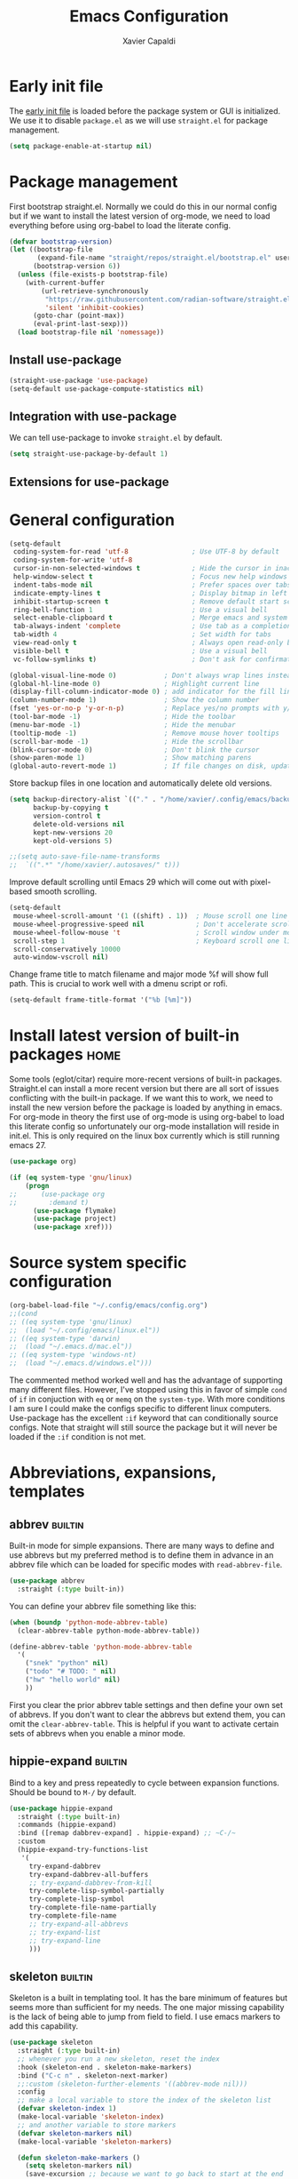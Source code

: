 #+TITLE: Emacs Configuration
#+AUTHOR: Xavier Capaldi
#+PROPERTY: header-args :results silent :exports code
#+TAGS: builtin(b)
#+TAGS: {machine : home work }

* Early init file
The [[https://www.gnu.org/software/emacs/manual/html_node/emacs/Early-Init-File.html][early init file]] is loaded before the package system or GUI is initialized.
We use it to disable ~package.el~ as we will use ~straight.el~ for package management.

#+BEGIN_SRC emacs-lisp :tangle early-init.el
(setq package-enable-at-startup nil)
#+END_SRC

* Package management
First bootstrap straight.el.
Normally we could do this in our normal config but if we want to install the latest version of org-mode, we need to load everything before using org-babel to load the literate config.

#+BEGIN_SRC emacs-lisp :tangle init.el
(defvar bootstrap-version)
(let ((bootstrap-file
       (expand-file-name "straight/repos/straight.el/bootstrap.el" user-emacs-directory))
      (bootstrap-version 6))
  (unless (file-exists-p bootstrap-file)
    (with-current-buffer
        (url-retrieve-synchronously
         "https://raw.githubusercontent.com/radian-software/straight.el/develop/install.el"
         'silent 'inhibit-cookies)
      (goto-char (point-max))
      (eval-print-last-sexp)))
  (load bootstrap-file nil 'nomessage))
#+END_SRC

** Install use-package

#+BEGIN_SRC emacs-lisp :tangle init.el
(straight-use-package 'use-package)
(setq-default use-package-compute-statistics nil)
#+END_SRC

** Integration with use-package
We can tell use-package to invoke ~straight.el~ by default.

#+BEGIN_SRC emacs-lisp :tangle init.el
(setq straight-use-package-by-default 1)
#+END_SRC

** Extensions for use-package
*** COMMENT Control system packages
It seems to not be actively maintained and has one major flaw for managing packages across the whole system.
That flaw is that you cannot specify different package names depended on the package manager begin used.
This means that if you use this to manage packages on MacOS and Linux and the package names don't match, it will not work.

#+BEGIN_SRC emacs-lisp
(use-package system-packages)
#+END_SRC

The use-package extension actually solves this issue quite nicely and extends it but only makes sense in the context of installing required applications for a package.

#+BEGIN_SRC emacs-lisp
(use-package use-package-ensure-system-package)
#+END_SRC

* General configuration

#+BEGIN_SRC emacs-lisp
(setq-default
 coding-system-for-read 'utf-8                ; Use UTF-8 by default
 coding-system-for-write 'utf-8
 cursor-in-non-selected-windows t             ; Hide the cursor in inactive windows
 help-window-select t                         ; Focus new help windows when opened
 indent-tabs-mode nil                         ; Prefer spaces over tabs
 indicate-empty-lines t                       ; Display bitmap in left fringe on empty lines
 inhibit-startup-screen t                     ; Remove default start screen
 ring-bell-function 1                         ; Use a visual bell
 select-enable-clipboard t                    ; Merge emacs and system clipboard
 tab-always-indent 'complete                  ; Use tab as a completion instead of C-M-i
 tab-width 4                                  ; Set width for tabs
 view-read-only t                             ; Always open read-only buffers in view-mode
 visible-bell t                               ; Use a visual bell
 vc-follow-symlinks t)                        ; Don't ask for confirmation following symlinked files

(global-visual-line-mode 0)            ; Don't always wrap lines instead of extending past view
(global-hl-line-mode 0)                ; Highlight current line
(display-fill-column-indicator-mode 0) ; add indicator for the fill line
(column-number-mode 1)                 ; Show the column number
(fset 'yes-or-no-p 'y-or-n-p)          ; Replace yes/no prompts with y/n
(tool-bar-mode -1)                     ; Hide the toolbar
(menu-bar-mode -1)                     ; Hide the menubar
(tooltip-mode -1)                      ; Remove mouse hover tooltips
(scroll-bar-mode -1)                   ; Hide the scrollbar
(blink-cursor-mode 0)                  ; Don't blink the cursor
(show-paren-mode 1)                    ; Show matching parens
(global-auto-revert-mode 1)            ; If file changes on disk, update the buffer automatically
#+END_SRC

Store backup files in one location and automatically delete old versions.

#+BEGIN_SRC emacs-lisp
(setq backup-directory-alist `(("." . "/home/xavier/.config/emacs/backups/"))
      backup-by-copying t
      version-control t
      delete-old-versions nil
      kept-new-versions 20
      kept-old-versions 5)

;;(setq auto-save-file-name-transforms
;;  `((".*" "/home/xavier/.autosaves/" t)))
#+END_SRC

Improve default scrolling until Emacs 29 which will come out with pixel-based smooth scrolling.

#+BEGIN_SRC emacs-lisp
(setq-default
 mouse-wheel-scroll-amount '(1 ((shift) . 1))  ; Mouse scroll one line at a time
 mouse-wheel-progressive-speed nil             ; Don't accelerate scrolling
 mouse-wheel-follow-mouse 't                   ; Scroll window under mouse
 scroll-step 1                                 ; Keyboard scroll one line at a time
 scroll-conservatively 10000
 auto-window-vscroll nil)
#+END_SRC

Change frame title to match filename and major mode
%f will show full path.
This is crucial to work well with a dmenu script or rofi.

#+BEGIN_SRC emacs-lisp
(setq-default frame-title-format '("%b [%m]"))
#+END_SRC

* Install latest version of built-in packages                          :home:
Some tools (eglot/citar) require more-recent versions of built-in packages.
Straight.el can install a more recent version but there are all sort of issues conflicting with the built-in package.
If we want this to work, we need to install the new version before the package is loaded by anything in emacs.
For org-mode in theory the first use of org-mode is using org-babel to load this literate config so unfortunately our org-mode installation will reside in init.el.
This is only required on the linux box currently which is still running emacs 27.

#+BEGIN_SRC emacs-lisp :tangle init.el
(use-package org)
#+END_SRC

#+BEGIN_SRC emacs-lisp :tangle no
(if (eq system-type 'gnu/linux)
    (progn
;;      (use-package org
;;        :demand t)
      (use-package flymake)
      (use-package project)
      (use-package xref)))
#+END_SRC

* Source system specific configuration

#+BEGIN_SRC emacs-lisp :tangle init.el
(org-babel-load-file "~/.config/emacs/config.org")
;;(cond
;; ((eq system-type 'gnu/linux)
;;  (load "~/.config/emacs/linux.el"))
;; ((eq system-type 'darwin)
;;  (load "~/.emacs.d/mac.el"))
;; ((eq system-type 'windows-nt)
;;  (load "~/.emacs.d/windows.el")))
#+END_SRC

The commented method worked well and has the advantage of supporting many different files.
However, I've stopped using this in favor of simple ~cond~ of ~if~ in conjuction with ~eq~ or ~memq~ on the ~system-type~.
With more conditions I am sure I could make the configs specific to different linux computers.
Use-package has the excellent ~:if~ keyword that can conditionally source configs.
Note that straight will still source the package but it will never be loaded if the ~:if~ condition is not met.

* Abbreviations, expansions, templates
** abbrev                                                           :builtin:
Built-in mode for simple expansions.
There are many ways to define and use abbrevs but my preferred method is to define them in advance in an abbrev file which can be loaded for specific modes with ~read-abbrev-file~.

#+BEGIN_SRC emacs-lisp
(use-package abbrev
  :straight (:type built-in))
#+END_SRC

You can define your abbrev file something like this:

#+BEGIN_SRC emacs-lisp :tangle no
(when (boundp 'python-mode-abbrev-table)
  (clear-abbrev-table python-mode-abbrev-table))

(define-abbrev-table 'python-mode-abbrev-table
  '(
    ("snek" "python" nil)
    ("todo" "# TODO: " nil)
    ("hw" "hello world" nil)
    ))
#+END_SRC

First you clear the prior abbrev table settings and then define your own set of abbrevs.
If you don't want to clear the abbrevs but extend them, you can omit the ~clear-abbrev-table~.
This is helpful if you want to activate certain sets of abbrevs when you enable a minor mode.

*** COMMENT expand                                                  :builtin:
Expand is a built-in funcionality that allows abbrevs to be used as simple expansion templates.
They are significantly simpler and less powerful than skeletons but their definition is also much simpler.
For my own uses, they are largely sufficient.
They allow jumping between entry points with ~C-x a n~ and ~C-x a p~.

#+BEGIN_SRC emacs-lisp
(use-package expand
  :straight (:type built-in)
  :after abbrev
  :hook ((expand-expand expand-jump) . indent-according-to-mode))
#+END_SRC

The simplest way to use them is to define them in the same file as the abbrevs and then load them into the abbrev table:

#+BEGIN_SRC emacs-lisp :tangle no
(defconst python-expand-list
  '(("match" "match :\ncase :\n" (7 14 16))
    )
  "Expansions for python mode")

(expand-add-abbrevs python-mode-abbrev-table python-expand-list)
#+END_SRC

Note that the numbers represent the entry points.
In an ideal world, I would define a helper function that would support converting a simpler expand definition to an abbrev.
Maybe something like ~("match" "match @:\ncase @:\n@")~.

** hippie-expand                                                    :builtin:
Bind to a key and press repeatedly to cycle between expansion functions.
Should be bound to ~M-/~ by default.

#+BEGIN_SRC emacs-lisp
(use-package hippie-expand
  :straight (:type built-in)
  :commands (hippie-expand)
  :bind ([remap dabbrev-expand] . hippie-expand) ;; ~C-/~
  :custom
  (hippie-expand-try-functions-list
   '(
     try-expand-dabbrev
     try-expand-dabbrev-all-buffers
     ;; try-expand-dabbrev-from-kill
     try-complete-lisp-symbol-partially
     try-complete-lisp-symbol
     try-complete-file-name-partially
     try-complete-file-name
     ;; try-expand-all-abbrevs
     ;; try-expand-list
     ;; try-expand-line
     )))
#+END_SRC

** skeleton                                                         :builtin:
Skeleton is a built in templating tool.
It has the bare minimum of features but seems more than sufficient for my needs.
The one major missing capability is the lack of being able to jump from field to field.
I use emacs markers to add this capability.

#+BEGIN_SRC emacs-lisp
(use-package skeleton
  :straight (:type built-in)
  ;; whenever you run a new skeleton, reset the index
  :hook (skeleton-end . skeleton-make-markers)
  :bind ("C-c n" . skeleton-next-marker)
  ;;:custom (skeleton-further-elements '((abbrev-mode nil)))
  :config
  ;; make a local variable to store the index of the skeleton list
  (defvar skeleton-index 1)
  (make-local-variable 'skeleton-index)
  ;; and another variable to store markers
  (defvar skeleton-markers nil)
  (make-local-variable 'skeleton-markers)

  (defun skeleton-make-markers ()
    (setq skeleton-markers nil)
    (save-excursion ;; because we want to go back to start at the end
      (dolist
          (pos skeleton-positions)
        (goto-char pos) ;; go to first position
        (setq skeleton-markers
              (push
               (point-marker)
               skeleton-markers))));; save position as a mark
    (setq skeleton-index 1)) ;; save our starting index
  ;; this assumes the first point is also where you have the cursor begin at the end of skeleton entry

  (defun skeleton-next-marker ()
    (interactive)
    (goto-char
     (marker-position
      (nth
       (% skeleton-index
          (length skeleton-positions))
       skeleton-markers)))
    ;; update index
    (setq skeleton-index (+ skeleton-index 1)))

  ;; sample skeleton with two set positions (@)
  (define-skeleton skel-defun
    "Insert a defun template."
    "Name: "
    "(defun " str " (" @ - ")" \n
    "  (" @ _ ")" \n))
#+END_SRC

* Bookmarks                                                         :builtin:

#+BEGIN_SRC emacs-lisp
(use-package bookmark
  :straight (:type built-in))
#+END_SRC

* Browser
** COMMENT External browser                                                 :builtin:
~browse-url~ uses your default browser; firefox in my case.

#+BEGIN_SRC emacs-lisp
(use-package browse-url
  :straight (:type built-in)
  :custom
  (browse-url-handlers 'browse-url-generic))
#+END_SRC

#+BEGIN_SRC emacs-lisp
(if (eq system-type 'gnu/linux)
    (setq browse-url-generic-program "firefox")
  (setq browse-url-generic-program "open"))
#+END_SRC

** TODO eww                                                         :builtin:
* Buffers
** ibuffer                                                          :builtin:
~ibuffer~ is nicer than the ~buffer-menu~.

#+BEGIN_SRC emacs-lisp
(use-package ibuffer
  :straight (:type built-in)
  :bind ("C-x C-b" . ibuffer))
#+END_SRC

* Comint
Mac uses zsh which echoes back every input command creating a lot of blank space in shell mode.
None of the following worked to remove them.

#+BEGIN_SRC emacs-lisp
(setq explicit-shell-file-name "/bin/zsh")
(setq explicit-zsh-args '("--interactive" "--login"))

(setq comint-process-echoes t)
;;(setq explicit-shell-file-name "/bin/zsh")
;;(setq shell-file-name "zsh")
;;(setq explicit-zsh-args '("--login" "--interactive"))
;;(defun zsh-shell-mode-setup ()
;;  (setq-local comint-process-echoes t))
;;(add-hook 'shell-mode-hook #'zsh-shell-mode-setup)


;;(use-package comint
;;  :straight (:type built-in)
;;  :hook (comint-mode . (setq comint-process-echoes t)))
;;  :config
;;  (setq comint-process-echoes t)
;;  (setq explicit-zsh-args '("--interactive" "--login")))
#+END_SRC

* Completion framework
** consult
Similar to Ivy's Counsel, Consult improves many basic emacs commands.
Really should check documentation to figure out the configuration.

We can use consult as our ~completion-in-region~ function so that completions appear using our current completion system (Vertico).
This works well except for eglot (or lsp-mode).
LSP provides completions based on the input at point in the buffer.
As soon as you invoke ~completion-in-region~, you are no longer inserting into the buffer so you don't get updated completions from LSP.
One obvious example is if you are in a Go file with eglot enabled.
Typing ~fmt~ and then calling ~completion-at-point~ will only bring up a few completions but you will not (for example) see ~fmt.Printf~ as an option.
Typing ~fmt.~ and then calling ~completion-at-point~ will bring up all the possible completions.
With an in-buffer completion system like [[https://github.com/minad/corfu][corfu]] you could simply add the period and the completions would update but with consult in the minibuffer, that is not possible.

#+BEGIN_SRC emacs-lisp :tangle no
(use-package consult
  ;; Enable automatic preview at point in the *Completions* buffer.
  ;; This is relevant when you use the default completion UI,
  ;; and not necessary for Vertico, Selectrum, etc.
  :hook (completion-list-mode . consult-preview-at-point-mode)
  :bind (:map isearch-mode-map
              ("C-c l" . consult-line))
  :config
  (setq completion-in-region-function
      (lambda (&rest args)
        (apply (if vertico-mode
                   #'consult-completion-in-region
                 #'completion--in-region)
               args)))
  )
#+END_SRC

#+BEGIN_SRC emacs-lisp
(use-package consult
  ;; Enable automatic preview at point in the *Completions* buffer.
  ;; This is relevant when you use the default completion UI,
  ;; and not necessary for Vertico, Selectrum, etc.
  :hook (completion-list-mode . consult-preview-at-point-mode)
  :bind (:map isearch-mode-map
              ("C-c l" . consult-line)))
#+END_SRC

*** TODO [[https://github.com/minad/affe][affe]]
** corfu

#+BEGIN_SRC emacs-lisp
(use-package corfu
  ;;:straight (:includes corfu-echo)
  ;;:load-path "straight/repos/corfu/extensions"
  ;; Optional customizations
  ;; :custom
  ;; (corfu-cycle t)                ;; Enable cycling for `corfu-next/previous'
  ;; (corfu-auto t)                 ;; Enable auto completion
  ;; (corfu-separator ?\s)          ;; Orderless field separator
  ;; (corfu-quit-at-boundary nil)   ;; Never quit at completion boundary
  ;; (corfu-quit-no-match nil)      ;; Never quit, even if there is no match
  ;; (corfu-preview-current nil)    ;; Disable current candidate preview
  ;; (corfu-preselect 'prompt)      ;; Preselect the prompt
  ;; (corfu-on-exact-match nil)     ;; Configure handling of exact matches
  ;; (corfu-scroll-margin 5)        ;; Use scroll margin

  ;; Enable Corfu only for certain modes.
  ;; :hook ((prog-mode . corfu-mode)
  ;;        (shell-mode . corfu-mode)
  ;;        (eshell-mode . corfu-mode))

  ;; Recommended: Enable Corfu globally.
  ;; This is recommended since Dabbrev can be used globally (M-/).
  ;; See also `corfu-excluded-modes'.
  :init
  (global-corfu-mode))
#+END_SRC

*** COMMENT corfu-info
#+BEGIN_SRC emacs-lisp
(use-package corfu-info
  :load-path "straight/repos/corfu/extensions/")
#+END_SRC

*** COMMENT corfu-echo
#+BEGIN_SRC emacs-lisp
(use-package corfu-echo
  :load-path "straight/repos/corfu/extensions/")
#+END_SRC

** embark
Contextual actions?
There is a lot to unpack here
[[https://karthinks.com/software/fifteen-ways-to-use-embark/][15 ways to use Embark by Karthinks]]

#+BEGIN_SRC emacs-lisp
(use-package embark
  :bind
  (("C-." . embark-act)
   ("M-." . embark-dwim))
  :custom
  (embark-prompter 'embark-keymap-prompter))
  ;;(embark-prompter 'embark-completing-read-prompter))
#+END_SRC

*** Embark-Consult

#+BEGIN_SRC emacs-lisp
  (use-package embark-consult
    :after (embark consult))
#+END_SRC

** COMMENT hotfuzz
#+BEGIN_SRC emacs-lisp
(use-package hotfuzz
  :init
  (setq completion-styles '(hotfuzz)))
#+END_SRC

** kind-icon
#+BEGIN_SRC emacs-lisp
(use-package kind-icon
  :if (eq system-type 'gnu/linux)
  :after corfu
  :custom
  (kind-icon-default-face 'corfu-default) ; to compute blended backgrounds correctly
  :config
  (add-to-list 'corfu-margin-formatters #'kind-icon-margin-formatter))
#+END_SRC

** marginalia
This adds marginalia to minibuffer or completions buffer results.

#+BEGIN_SRC emacs-lisp
(use-package marginalia
  :bind (:map minibuffer-local-map
              ("M-A" . marginalia-cycle))

  :init (marginalia-mode 1))
#+END_SRC

** orderless
This is an optional completion style which allows out of order completions.
For example: "emacs-lisp" could be matched with "lisp mac".

#+BEGIN_SRC emacs-lisp
(use-package orderless
  :init
  (setq completion-styles '(orderless basic)
        completion-category-defaults nil
        completion-category-overrides '((file (styles partial-completion)))))
#+END_SRC

** vertico
This puts completions directly into the minibuffer instead of a completions buffer.
An alternative built into emacs 28 is ~fido-vertical-mode~ but generally I prefer vertico.

#+BEGIN_SRC emacs-lisp
(use-package vertico
  :init (vertico-mode 1))
#+END_SRC

* Dired                                                             :builtin:
#+BEGIN_SRC emacs-lisp
(use-package dired
  :straight (:type built-in)
;;  :init
;;  (defun xcc/dired-do-dragon (&optional arg file-list)
;;    "Open all marked files in dragon"
;;    (interactive
;;     (dired-do-async-shell-command "* dragon --and-exit --all" arg (dired-get-marked-files t current-prefix-arg nil nil t))))
  :custom
  ;; --list-directories-first
  ((dired-listing-switches "-alh"))
  :config
  (put 'dired-find-alternate-file 'disabled nil))
#+END_SRC

** TODO dired-filter
** TODO dired-open
** TODO dired-rainbow
** TODO dired-subtree
** TODO dired-ranger
** TODO dired-narrow
** TODO dired-collapse

** TODO image-dired                                                 :builtin:
* Email                                                                :home:
See [[file:~/Syncthing/org/email.org][system configuration for email]].
Email is synced using ~mbsync~ and ~msmtp~ is used to send messages.
Notmuch is my preferred email manager and client.

#+BEGIN_SRC emacs-lisp
(if (eq system-type 'gnu/linux)
    (org-babel-load-file "~/Syncthing/org/email.org"))
#+END_SRC

* Enhanced editing
** puni
Similar to lispy but generic.

#+BEGIN_SRC emacs-lisp
(use-package puni
  :defer t)
  ;;:init
  ;; autoloads setup to defer
  ;;(puni-global-mode))
#+END_SRC

** COMMENT aggressive-indent

#+BEGIN_SRC emacs-lisp
(use-package aggressive-indent)
#+END_SRC

** hungry-delete
Deleting a whitespace character will instead delete up to the next non-whitespace character.
I enable for particular modes only since if conflicts with the paging functionality in eshell.

#+BEGIN_SRC emacs-lisp
(use-package hungry-delete
  :hook (go-mode)
  ;;:init (global-hungry-delete-mode)
  :custom
  (hungry-delete-join-reluctantly t))
#+END_SRC

** dumb-jump
#+BEGIN_SRC emacs-lisp
(use-package dumb-jump
  :config
  (add-hook 'xref-backend-functions #'dumb-jump-xref-activate))
#+END_SRC

* Helpful
#+BEGIN_SRC emacs-lisp
(use-package helpful
  :bind (([remap describe-function] . helpful-callable) ;; C-h f
         ([remap describe-variable] . helpful-variable) ;; C-h v
         ([remap describe-key] . helpful-key))) ;; C-h k
#+END_SRC

* Language server protocol
** eglot
Rather than installing a million packages for each programming language, the principle of the Language Server Protocol or LSP is that a centralized server can take care of a lot of the nice features with minimal effort.
I think simplicity is a nice advantage here although of course, without internet you are basically coding on your own again.
That could be seen as a perk if you like working minimally sometimes or for some projects.
There are two methods of using LSP in emacs: ~lsp-mode~ or ~eglot~.
~lsp-mode~ is often portrayed as a batteries-included tool while ~eglot~ is minimal and only relies on built-in emacs functionality.
In reality, modern ~lsp-mode~ is becoming more modular and can be quite minimal if so desired.
One downside of ~eglot~ is that the maintainer is not an adopter of ~use-package~ or a modern emacs package manager like ~straight.el~.
There also appears to be an issue with ~flymake~ and ~eglot~.
To get ~flymake~ working properly, you need to find the occurance of ~string-replace~ and exchange it for ~replace-regexp-in-string~.
Perhaps this will be fixed in the future.
Another strength of ~lsp-mode~ is that it can integrate with ~dap-mode~.
The main strength of ~eglot~ is that it is aiming to become the integrated version of lsp in emacs.
Luckily, minimal ~lsp-mode~ and ~eglot~ are used very similarly, so probably just use whichever performs best for your system.

You will also need to install the appropriate language server for the languages you will be working with.
For Golang on Fedora I can install via dnf: ~sudo dnf install golang-x-tools-gopls~.

#+BEGIN_SRC emacs-lisp
(use-package eglot
  :after (project flymake xref)
  :commands eglot)
#+END_SRC

** consult-eglot

#+BEGIN_SRC emacs-lisp
(use-package consult-eglot
  :after (eglot consult)
  :commands consult-eglot-symbols)
#+END_SRC

* Line numbers
#+BEGIN_SRC emacs-lisp
(use-package linum
  :straight (:type built-in)
  :hook (prog-mode . linum-mode))
#+END_SRC
* Markdown

#+BEGIN_SRC emacs-lisp
(use-package markdown-mode
  :after hydra
  :mode "\\.md\\'"
  :bind (:map markdown-mode-map
	      ("C-c h" . markdown-hydra/body))
  :config
  (defhydra markdown-hydra (:color pink :hint none)
    "
         shift up
            _k_
promote _h_   +   _l_ demote     _RET_ do
            _j_
        shift down
"
    ("q" nil)
    ("RET" markdown-do)
;;    ("o" markdown-open)
    ("L" markdown-demote)
;;    ("ce" markdown-export)
    ("K" markdown-move-up)
    ("H" markdown-promote)
;;    ("" markdown-up-list)
;;    ("]" markdown-complete)
    ("-" markdown-insert-hr)
    ("J" markdown-move-down)
;;    ("n" markdown-next-link)
;;    ("cp" markdown-preview)
;;    ("cc" markdown-check-refs)
    ("h" backward-char)
    ("l" forward-char)
    ("j" next-line)
    ("k" previous-line)
    ))
#+END_SRC

* COMMENT Meow

#+BEGIN_SRC emacs-lisp
(use-package meow
  :init
  (defun meow-setup ()
  (setq meow-cheatsheet-layout meow-cheatsheet-layout-qwerty)
  (meow-motion-overwrite-define-key
   '("j" . meow-next)
   '("k" . meow-prev)
   '("<escape>" . ignore))
  (meow-leader-define-key
   ;; SPC j/k will run the original command in MOTION state.
   '("j" . "H-j")
   '("k" . "H-k")
   ;; Use SPC (0-9) for digit arguments.
   '("1" . meow-digit-argument)
   '("2" . meow-digit-argument)
   '("3" . meow-digit-argument)
   '("4" . meow-digit-argument)
   '("5" . meow-digit-argument)
   '("6" . meow-digit-argument)
   '("7" . meow-digit-argument)
   '("8" . meow-digit-argument)
   '("9" . meow-digit-argument)
   '("0" . meow-digit-argument)
   '("/" . meow-keypad-describe-key)
   '("?" . meow-cheatsheet))
  (meow-normal-define-key
   '("0" . meow-expand-0)
   '("9" . meow-expand-9)
   '("8" . meow-expand-8)
   '("7" . meow-expand-7)
   '("6" . meow-expand-6)
   '("5" . meow-expand-5)
   '("4" . meow-expand-4)
   '("3" . meow-expand-3)
   '("2" . meow-expand-2)
   '("1" . meow-expand-1)
   '("-" . negative-argument)
   '(";" . meow-reverse)
   '("," . meow-inner-of-thing)
   '("." . meow-bounds-of-thing)
   '("[" . meow-beginning-of-thing)
   '("]" . meow-end-of-thing)
   '("a" . meow-append)
   '("A" . meow-open-below)
   '("b" . meow-back-word)
   '("B" . meow-back-symbol)
   '("c" . meow-change)
   '("d" . meow-delete)
   '("D" . meow-backward-delete)
   '("e" . meow-next-word)
   '("E" . meow-next-symbol)
   '("f" . meow-find)
   '("g" . meow-cancel-selection)
   '("G" . meow-grab)
   '("h" . meow-left)
   '("H" . meow-left-expand)
   '("i" . meow-insert)
   '("I" . meow-open-above)
   '("j" . meow-next)
   '("J" . meow-next-expand)
   '("k" . meow-prev)
   '("K" . meow-prev-expand)
   '("l" . meow-right)
   '("L" . meow-right-expand)
   '("m" . meow-join)
   '("n" . meow-search)
   '("o" . meow-block)
   '("O" . meow-to-block)
   '("p" . meow-yank)
   '("q" . meow-quit)
   '("Q" . meow-goto-line)
   '("r" . meow-replace)
   '("R" . meow-swap-grab)
   '("s" . meow-kill)
   '("t" . meow-till)
   '("u" . meow-undo)
   '("U" . meow-undo-in-selection)
   '("v" . meow-visit)
   '("w" . meow-mark-word)
   '("W" . meow-mark-symbol)
   '("x" . meow-line)
   '("X" . meow-goto-line)
   '("y" . meow-save)
   '("Y" . meow-sync-grab)
   '("z" . meow-pop-selection)
   '("'" . repeat)
   '("<escape>" . ignore)))
  :config
  (meow-setup)
  (meow-global-mode 1)
  ;; for notmuch as discussed here: https://github.com/meow-edit/meow/discussions/286
  (dolist (state '((notmuch-hello-mode . motion)
                   (notmuch-search-mode . motion)
                   (notmuch-tree-mode . motion)
                   (notmuch-show-mode . motion)))
    (add-to-list 'meow-mode-state-list state))
  :custom
  (meow-use-clipboard t))
#+END_SRC

* Notetaking and reference management                                  :home:
Previously I used a combination of ivy-bibtex, pdf-tools, org-ref, org-roam and org-roam-bibtex to handle my notes (literature-based and otherwise).
Citar, in combination with modern vertical completing-read packages, allows me simplify the whole setup.
Citar replaces the functionality of ivy-bibtex and even goes further beyond by allowing the inclusion of an org-id to each note.
This is required for org-roam to work properly and previously I needed org-roam-bibtex just to handle this functionality.
Now with citar I can remove ivy-bibtex and org-roam bibtex.
I'll still keep org-ref for now purely because it can generate nice bibtex entries from a variety of sources.
Luckily org-ref removed dependencies on helm.

** bibtex-completion
Required by org-ref.

#+BEGIN_SRC emacs-lisp
(use-package bibtex-completion
  :if (eq system-type 'gnu/linux))
#+END_SRC

** citar
This is an alternative to ivy-bibtex.

#+BEGIN_SRC emacs-lisp
(use-package citar
  :if (eq system-type 'gnu/linux)
  :after vertico ;; or some other vertical completion
  :custom
  (citar-bibliography '("/home/xavier/OneDrive/library/references.bib"))
  (citar-library-paths '("/home/xavier/OneDrive/library/"))
  (citar-notes-paths '("/home/xavier/OneDrive/notes/"))
  ;;(citar-file-note-org-include '(org-id)) ;; required for org-roam
  (citar-file-find-additional-files t)
  (citar-file-additional-files-separator "_"))
#+END_SRC

** denote
#+BEGIN_SRC emacs-lisp
(use-package denote
  :if (eq system-type 'gnu/linux)
  :hook (find-file . denote-link-buttonize-buffer)
  :custom
  (denote-file-type 'org)
  (denote-infer-keywords t)
  (denote-known-keywords '("emacs"))
  (denote-directory "/home/xavier/Syncthing/notes"))
#+END_SRC

I have two use cases or types of notes that I want to store in the same database:

*** Bibliographic notes
I want to store a single note file for each paper in my literature library.
This will allow me to read and share notes on a particular paper since they are all gathered in one spot.
However I still want to be able to link particular notes on a paper with other notes so I will make extensive use of the node linking.

*** Other topic notes
Other topics may not be split by reference.
For example a topic on object oriented programming in python might just be an aggregate of my own experience and notes and thus it isn't important to maintain the same cohesion.
That could be one large note, several smaller notes or several smaller notes that I later summarize in a large note.
Since everything is plain text, refactoring later should not be terrible.
*** evergreen notes
** org-ref
Org-ref purely for generating bibtex entries nicely.
Check out `org-ref-bibtex-hydra` as well to nicely navigate and edit a bibtex file.
Good ideas from that ...

#+BEGIN_SRC emacs-lisp
(use-package org-ref
  :if (eq system-type 'gnu/linux)
  :custom
  ;; don't create notes by default when adding files to library
  (doi-utils-make-notes t)
  ;; since we use ivy-bibtex
  (bibtex-completion-bibliography "/home/xavier/OneDrive/library/references.bib")
  (bibtex-completion-library-path "/home/xavier/OneDrive/library")
  (bibtex-completion-notes-path "/home/xavier/OneDrive/notes")
  ;; format how we generate keys
  (bibtex-autokey-year-length 4)
  (bibtex-autokey-name-year-separator "-")
  (bibtex-autokey-year-title-separator "-")
  (bibtex-autokey-titleword-separator "-")
  (bibtex-autokey-titlewords 2)
  (bibtex-autokey-titlewords-stretch 1)
  (bibtex-autokey-titleword-length 5))
#+END_SRC

** pdf-tools

#+BEGIN_SRC emacs-lisp
(use-package pdf-tools
  :if (eq system-type 'gnu/linux)
  :config
  (pdf-tools-install)
  (setq-default pdf-view-display-size 'fit-width))
#+END_SRC

* Org                                                               :builtin:
** Simple setup                                                        :work:

#+BEGIN_SRC emacs-lisp
(use-package org
  :if (eq system-type 'darwin)
  :straight (:type built-in)
  :config
  ;; Org-babel supported languages
  (org-babel-do-load-languages
   'org-babel-load-languages
   '((shell . t)
     (python . t)))
  :custom
  (org-adapt-indentation nil)
  (org-edit-src-content-indentation 0))
#+END_SRC

** Complex setup with planning methodology                             :home:
#+BEGIN_SRC emacs-lisp
(use-package org
  :if (eq system-type 'gnu/linux)
  :after ob-d2
  :bind (:map org-mode-map
              ;; These commands would normally add current org file to agenda.
              ;; Better to assign them manually with org-agenda-files
              ("C-c [" . nil)
              ("C-c ]" . nil))
  :config
  ;; Habits
  (add-to-list 'org-modules 'org-habit)

  ;; Org-babel supported languages
  (org-babel-do-load-languages
   'org-babel-load-languages
   '((shell . t)
     (python . t)
     (d2 . t)))

  :custom
  ;; Don't indent text by default
  (org-adapt-indentation nil)
  (org-edit-src-content-indentation 0)

  ;; Define all project files or files that contain dates
  (org-agenda-files
   '("/home/xavier/Syncthing/org/todo.org"))

  (org-agenda-start-with-log-mode t)
  (org-deadline-warning-days 14)
  (org-log-done 'time)
  (org-log-into-drawer t)

  (org-todo-keywords
   '((sequence "TODO(t)" "|" "DONE(d!)")
     (sequence "WAIT(w@/!)" "HOLD(h@/!)" "|" "CANCELLED(c@/!)")))
  ;; select a todo from any in the above list quickly
  (org-use-fast-todo-selection t)

  ;; Enforce todo dependencies
  ;; Parent nodes can only be finished if all children are finished
  (org-enforce-todo-dependencies t)
  (org-enforce-todo-checkbox-dependencies t)
  ;; Tasks which have unfulfilled dependencies (children or those linked by org-edna) will remain invisible on the agenda
  (org-agenda-dim-blocked-tasks 'invisible)

  ; Targets include this file and any file contributing to the agenda - up to 9 levels deep
  (setq org-refile-targets (quote ((nil :maxlevel . 9)
                                   (org-agenda-files :maxlevel . 9))))

  ; Use full outline paths for refile targets
  (setq org-refile-use-outline-path t)

  ; Targets complete directly
  (setq org-outline-path-complete-in-steps nil)

  ; Allow refile to create parent tasks with confirmation
  (setq org-refile-allow-creating-parent-nodes (quote confirm))

  (org-file-apps '((auto-mode . emacs)
                   (directory . emacs)
                   ("\\.mm\\'" . default)
                   ("\\.x?html?\\'" . default)
                   ("\\.pdf\\'" . default))))
#+END_SRC

** COMMENT org-edna
This package is only used for phd.org and project_A.org.
It allows defining dependencies and triggers.
Normal org mode can only specify hierarchical dependencies while org edna will allow non-linear dependencies.

#+BEGIN_SRC emacs-lisp
  (use-package org-edna
    :hook (org-mode))
#+END_SRC

* Printing                                                          :builtin:
Printing from emacs requires some configuration.
The built-in printing interface is the closest to a modern printing interface but still requires some effort to configure which I haven't done yet.
Instead a cross-platform alternative is to use the browser as a printing tool.
For files like PDF or image files we can open directly in the browser and print from there.
For text buffers we can ~htmlfontify-buffer~ and browse that buffer in the browser.
We could probably infer the printing method using [[https://emacsredux.com/blog/2020/06/14/checking-the-major-mode-in-emacs-lisp/][derived-mode-p]].

#+BEGIN_SRC emacs-lisp :noweb yes
(use-package printing
  :straight (:type built-in)
  :after hydra
  :bind ("C-c p" . printing-hydra/body)
  :config
  <<HYDRA_PRINT>>)
#+END_SRC

#+BEGIN_SRC emacs-lisp :tangle no :noweb-ref HYDRA_PRINT
(defhydra printing-hydra (:color blue)
    "PRINTING HYDRA"
    ("q" nil "quit hydra" :color blue :column nil)
    ("r" browse-url-of-buffer "raw")
    ("t" (progn (htmlfontify-buffer) (browse-url-of-buffer))
     "text buffer")
    ("o" (progn (org-html-export-as-html) (browse-url-of-buffer))
     "org buffer")
    ("f" browse-url-of-file "file")
    ("p" pr-interface "printing interface"))
#+END_SRC

** TODO consider adding support to citar for pdf and embark
* Programming helpers
** asdf                                                                :work:

#+BEGIN_SRC emacs-lisp
(use-package asdf
  :if (eq system-type 'darwin)
  :straight (:host github :repo "tabfugnic/asdf.el"
                   :branch "main")
  :config
  (asdf-enable))
#+END_SRC

** COMMENT apheleia
The autoload is configured such that this isn't loading until you save a file.

#+BEGIN_SRC emacs-lisp
(use-package apheleia)
  ;;:init (apheleia-global-mode 1))
#+END_SRC

** editorconfig

#+BEGIN_SRC emacs-lisp
(use-package editorconfig
  :config
  (editorconfig-mode 1))
#+END_SRC

** TODO [[https://github.com/purcell/emacs-reformatter][emacs-reformatter]]
Alternative to apheleia?
** exec-path-from-shell

#+BEGIN_SRC emacs-lisp
(use-package exec-path-from-shell
  :if (memq system-type '(darwin windows-nt))
  :init
  (setenv "SHELL" "/bin/sh")
  (exec-path-from-shell-initialize)
  (exec-path-from-shell-copy-envs
   '("PATH")))
#+END_SRC

** kubel                                                               :work:

#+BEGIN_SRC emacs-lisp
(use-package kubel
  :if (eq system-type 'darwin))
#+END_SRC

* Programming languages
** CSV/TSV

#+BEGIN_SRC emacs-lisp
(use-package csv-mode
  :after hydra
  :mode "\\.csv\\'"
  :bind (:map csv-mode-map
	     ("C-c h" . csv-hydra/body))

  :config
 (defhydra csv-hydra (:color pink)
   "CSV HYDRA"
   ("q" nil "quit hydra" :color blue :column nil)
   ("t" csv-transpose "Transpose" :column "Test")
   ("k" csv-kill-fields "Kill fields")
   ("s" csv-sort-fields "sort by ARGth field")
   ("TAB" csv-tab-command "Next field")
   ("y" csv-yank-fields "Yank ARGth field")
   ("a" csv-align-field "Align all fields in region")
   ("A" csv-align-mode
    (concat
     (if (bound-and-true-p csv-align-mode)
	"[x]" "[ ]")
     " Toggle automatic alignment") :column "Toggles")
   ("n" next-line "Next line" :column "Test")))
#+END_SRC

To handle functions with arguments, the easiest is probably to created nested transients.
For example, calling ~k~ in the below transient results in calling a new csv-kill-fields transient which will take care of offering potential arguments?
Probably the much easier solution is to make such commands not transient which means you will exit the transient when invoking those commands.

#+BEGIN_SRC emacs-lisp
(use-package csv-mode
  :after transient
  :mode "\\.csv\\'"
  :bind (:map csv-mode-map
	     ("C-c h" . csv-transient))

  :config
  (transient-define-prefix csv-transient ()
    "CSV Transient Title"
    :transient-non-suffix 'transient--do-stay
    ["All"
    ["Toggles"
     ("A" csv-align-mode
      :transient t
      :description (lambda ()
		     (format "%s Align mode" (if (bound-and-true-p csv-align-mode)
						 "[x]" "[ ]"))))]
    ["Actions"
     ("t" "Transpose" csv-transpose)
     ("k" "Kill fields" csv-kill-fields :transient t)
     ("s" "Sort fields" csv-sort-fields)
     ("TAB" "Tab" csv-tab-command :transient t)
     ("y" "Yank field" csv-yank-fields :transient t)
     ("a" "Align field" csv-align-fields :transient t)
     ("n" "Next line..." next-line :transient t)]])
  (transient-define-suffix csv-test-suffix ()
      "This is a test suffix"
      :description "line stuff"
      (interactive)
      (message "heyo"))
  (transient-append-suffix 'csv-transient '(0 -1) ;; after the first group
    ["My group"
     ("x" csv-test-suffix)
     ]))
#+END_SRC

** D2
#+BEGIN_SRC emacs-lisp
(use-package ob-d2
  :straight (ob-d2 :type git :host github :repo "xcapaldi/ob-d2"))
#+END_SRC

** Docker                                                              :work:

#+BEGIN_SRC emacs-lisp
(use-package dockerfile-mode
  :if (eq system-type 'darwin)
  :mode ("Dockerfile" . dockerfile-mode))
#+END_SRC

** Golang
Because typically I launch emacs via my window manager, it doesn't properly source my ~.bash_profile~.
This means I need to set the paths for Go in my config here.

#+BEGIN_SRC emacs-lisp
(use-package go-mode
  :after hydra
  :mode (("\\.go\\'" . go-mode)
	 ("\\.mod\\'" . go-dot-mod-mode))
;;  :bind (:map go-mode-map
;;	     ("C-c h" . go-hydra/body))
  :custom
  (go-play-browse-function 'browse-url-generic))
;;   :config
;;  (defhydra csv-hydra (:color pink :hint none)
;;    "
;; _q_: quit                 _y_: yank ARGth field 
;; _TAB_: Next field         _a_: align all fields in region
;; _t_: transpose            _A_: ?A? toggle automatic alignment
;; _k_: kill fields          _n_: next line
;; _s_: sort by ARGth field
;; "
;;    ("q" nil)
;;    ("t" go-coverage) ;; test coverage
;;    ("k" go-play-region)
;;    ("s" go-play-buffer)
;;    ("TAB" go-import-add)
;;    ("y" go-set-project)
;;    ("a" go-end-of-defun)
;;    ("" go-goto-imports)
;;    ("" go-guess-gopath)
;;    ("" go-plain-gopath)
;;    ("" go-reset-gopath)
;;    ("" go-fill paragraph)
;;    ("" go-goto-arguments)
;;    ("" go-goto-docstring)
;;    ("" go-mode-indent-line)
;;    ("" go-packages-go-list)
;;    ("" go-beginning-of-defun)
;;    ("" go-goto-function-name)
;;    ("" go-goto-return-values)
;;    ("" go-goto-method-receiver)
;;    ("" go-indentation-at-point)
;;    ("" go-remove-unused-imports)
;;    ("" go-goto-opening-parenthesis)))
;;    :init
;;    (setenv "GOPATH" "/home/xavier/go")
;;    (setenv "PATH" (concat (getenv "PATH") ":" (getenv "GOPATH") "/bin"))
;;    :custom
;;    (exec-path (append exec-path (list (expand-file-name "/home/xavier/go/bin/")))))
#+END_SRC

*** COMMENT godef
Not needed if using LSP.
You'll need to install godef via the go package manager: ~go get github.com/rogpeppe/godef~
This should be installed in ~$HOME/go/bin~.
It is easiest to source from emacs directly as can be seen in the above block.

*** go-dlv
GBD doesn't understand Go very well.
It is recommended to use [[https://github.com/go-delve/delve][Delve]] instead.
go-dlv provides emacs support for delve on top of GUD.

#+BEGIN_SRC emacs-lisp
(use-package go-dlv
  :straight (:host github :repo "benma/go-dlv.el"
                   :branch "master"))
#+END_SRC

If you want to run GUD on a remote host (i.e. K8 or Docker), [[https://www.gnu.org/software/emacs/manual/html_node/tramp/Remote-processes.html][check this out.]]
And this [[https://stackoverflow.com/questions/6909730/debugging-with-gdb-in-emacs-remote][Stack Overflow question]].
And most importantly, this [[https://blog.devgenius.io/debugging-go-in-kubernetes-with-delve-and-tilt-3014644378a2][guide to using Delve in Tilt]].

*** COMMENT go-flymake
This is unnecessary if using LSP.
Install this via go package manager: ~go get -u github.com/dougm/goflymake~

#+BEGIN_SRC emacs-lisp
  (use-package go-flymake
    :straight (:host github :repo "dougm/goflymake"
               :branch "master")
    :after go-mode)
#+END_SRC

*** lsp

#+BEGIN_SRC sh
go install golang.org/x/tools/gopls@latest
sudo dnf install golang-x-tools-gopls
#+END_SRC

*** ob-go
Support Go code in orgmode source blocks.

#+BEGIN_SRC emacs-lisp
(use-package ob-go
  :after org-mode)
#+END_SRC

** Javascript/Typescript
*** js                                                              :builtin:
Use the built-in js-mode as long as using emacs > v27.
This mode also handles ~.jsx~ files.

#+BEGIN_SRC emacs-lisp
(use-package js
  :straight (:type built-in)
  :mode "\\.js[x]\\'")
#+END_SRC

*** typescript-mode
There are many options for typescript (~web-mode~, ~tide~, ~js2~, ~rjsx~) but this package seems to be the most minimal.

#+BEGIN_SRC emacs-lisp
(use-package typescript-mode
  :mode "\\.ts[x]\\'")
#+END_SRC

*** lsp

#+BEGIN_SRC sh
sudo npm install -g typescript-language-server typescript
#+END_SRC

** Protobuf                                                            :work:

#+BEGIN_SRC emacs-lisp
(use-package protobuf-mode
  :if (eq system-type 'darwin)
  :mode ("\\.proto\\'"))
#+END_SRC

** Python                                                           :builtin:

#+BEGIN_SRC emacs-lisp
(use-package python
  :straight (:type built-in)
  :mode ("\\.py\\'" . python-mode)
  :interpreter ("python" . python-mode))
;;  :config
;;  (read-abbrev-file "~/.config/emacs/abbrevs/python.el" t)

;;  )
    ;;:mode ("\\.py\\" . python-mode)
  ;;:interpreter ("python" . python-mode)
  ;;:bind (:map python-mode-map
  ;;            ("C-c SPC" . hydra-python/body))
#+END_SRC

#+BEGIN_SRC emacs-lisp :tangle no
(define-abbrev-table 'python-mode-abbrev-table
  '(
    ("snek" "python" nil)
    ("todo" "# TODO: " nil)
    ("hw" "hello world" (7))
    ))

(defconst python-expand-list
  '(("match" "match :\ncase :\n" (7 14 16))
    )
  "Expansions for python mode")

(expand-add-abbrevs python-mode-abbrev-table python-expand-list)
#+END_SRC

*** lsp
Microsoft's pyright is quite fast although ironically it requires node to run.

#+BEGIN_SRC sh
pip install pyright
#+END_SRC

*** COMMENT Note for later

#+BEGIN_SRC emacs-lisp
(defhydra hydra-python (:color blue
			       :columns 4)
  "Coding"
  ("q" hydra-master/body "backlick"))
(define-skeleton skel-python-function
  "Insert a function template."
  "Name: "
  "def " str "(" @ - "):" \n
  "\"\"\"" @ "\"\"\"" \n
  @ _ )

(define-abbrev python-mode-abbrev-table "def" "" 'skel-python-function)
#+END_SRC

*** pyvenv

#+BEGIN_SRC emacs-lisp
(use-package pyvenv
  :after python-mode)
#+END_SRC

*** pyenv?
*** COMMENT Example abbrev and skeletons

#+BEGIN_SRC emacs-lisp
  (use-package python
    :straight (:type built-in)
    ;;:mode ("\\.py\\" . python-mode)
    ;;:interpreter ("python" . python-mode)
    :bind (:map python-mode-map
                ("C-c SPC" . hydra-python/body))
    :abbrev (:table python-mode-abbrev-table
                    ("def" "" 'skel-python-function)
                    ("hw" "hello world"))
    :abbrev ((python-mode . ("def" "" 'skel-python-function))
	         (go-mode . ("func" "" 'skel-go-function)))
    :hydra ((:color blue
                    :columns 4)

            "Coding"
            ("q" hydra-master/body "backlick"))
    :skeleton ((skel-python-function
                "Insert a function template."
                "Name: "
                "def " str "(" @ - "):" \n
                "\"\"\"" @ "\"\"\"" \n
                @ _ ))
    :config)
#+END_SRC

** SQL                                                         :builtin:work:

#+BEGIN_SRC emacs-lisp
(use-package sql
  :if (eq system-type 'darwin)
  :straight (:type built-in)
  ;;:hook (sql-interactive-mode . (toggle-truncate-lines t))
  :custom
  (sql-connection-alist
   '((admindb (sql-product 'postgres)
                    (sql-port 5432)
                    (sql-server "localhost")
                    (sql-user "postgres")
                    (sql-database "admin"))
     (controllerdb (sql-product 'postgres)
                   (sql-port 5432)
                   (sql-server "localhost")
                   (sql-user "postgres")
                   (sql-database "controller"))
     (cleanroomdb (sql-product 'postgres)
                  (sql-port 5432)
                  (sql-server "localhost")
                  (sql-user "postgres")
                  (sql-database "cleanroom")))))
#+END_SRC

** Terraform                                                           :work:

#+BEGIN_SRC emacs-lisp
(use-package terraform-mode
  :if (eq system-type 'darwin)
  :mode ("\\.tf\\'" . terraform-mode))
#+END_SRC

** YAML

#+BEGIN_SRC emacs-lisp
(use-package yaml-mode
  :mode ("\\.yaml\\'" "\\.yml\\'"))
#+END_SRC

* Projects                                                          :builtin:

#+BEGIN_SRC emacs-lisp
(use-package project)
#+END_SRC

** COMMENT satchel
* Rectangles                                                        :builtin:
Built-in rectangle editing.

#+BEGIN_SRC emacs-lisp
(eval-after-load 'hydra
  `(progn
     (bind-key "C-x r" #'rectangle-hydra/body)

     (defhydra rectangle-hydra (:color pink :hint none)
       "
_q_: quit  
_k_: kill  
_M-w_: copy
_d_: delete
_y_: yank
_o_: open
_N_: number lines
_c_: clear
_O_: delete whitespace
_t_: replace with string
_T_: insert string
_SPC_: ?SPC? rectangle mark mode
_r_: rectangle register
"
       ("q" nil)
       ("k" kill-rectangle)
       ("M-w" copy-rectangle-as-kill)
       ("d" delete-rectangle)
       ("y" yank-rectangle)
       ("o" open-rectangle)
       ("N" rectangle-number-lines)
       ("c" clear-rectangle)
       ("O" delete-whitespace-rectangle)
       ("t" string-rectangle)
       ("T" string-insert-rectangle)
       ("SPC" rectangle-mark-mode
	(if (bound-and-true-p rectangle-mark-mode)
	    "[x]" "[ ]"))
       ("r" rectangle-register-hydra/body))

     (defhydra rectangle-register-hydra (:color pink :hint nil)
       "
_q_: quit
_r_: copy to register
_i_: insert from register
"
       ("q" nil)
       ("r" copy-rectangle-to-register)
       ("i" insert-register))))
#+END_SRC

* Repeat
Built-in repeat functionality only in emacs 28.

#+BEGIN_SRC emacs-lisp
(use-package repeat
  :straight (:type built-in)
  :init (repeat-mode))
#+END_SRC

* RSS feed reader                                                      :home:
I have four potential use-cases for RSS feeds:

1. Follow news sources
   Perhaps not the best because an overwhelming number of articles come out each day and it is easier to pick and choose on a website.
   The only advantage of RSS here is that it can be read in plain text.
2. Follow independent blogs and projects
   This is one of the best uses for RSS.
   Rather than tracking many small writers and the updates from projects, they can be gathered here.
3. Follow journal publications (scientific literature)
   I think RSS is somewhat useless for this purpose.
   The only way this is viable is to subscribe to relevant journals, and then write some pretty extensive filtering mechanisms to try to narrow down to relevant entries.
   You can see how [[https://kitchingroup.cheme.cmu.edu/blog/category/elfeed/][Dr. Kitchin does this here]].
   However, I find Google scholar works much better and with less effort.
4. Follow YouTube channels
   I think this is another great use for RSS.
   YouTube has a way of sucking you in and is quite good at suggesting videos that *might* be interesting.
   Instead by subscribing to channels via RSS, you only watch what you've explicitely decided to follow.
   The disadvantage is that you'll never find new channels...
   To find the RSS feed for a channel you just need to look at the source of the channel page and search for ~channelid~.

** elfeed                                                              :home:
As you can see in the config below, the feed configuration is not clear at all.
We just have a URL and the tags.
There is much nicer way of managing feeds by using the [[https://github.com/remyhonig/elfeed-org][elfeed-org package]].
I decided against using it because I actually don't need that level of control and I don't want to encourage following more feeds than I can read in a day.

#+BEGIN_SRC emacs-lisp
(use-package elfeed
  :if (eq system-type 'gnu/linux)
  :commands elfeed
  :hook (('elfeed-new-entry . (elfeed-make-tagger :feed-url "youtube\\.com"
						  :add '(video)))
	 ('elfeed-new-entry . (elfeed-make-tagger :before "2 weeks ago"
						  :remove 'unread)))
  :config
;;  (add-hook 'elfeed-new-entry-hook
;;            (elfeed-make-tagger :feed-url "youtube\\.com"
;;                                :add '(video)))
;;  (add-hook 'elfeed-new-entry-hook
;;            (elfeed-make-tagger :before "2 weeks ago"
;;                                :remove 'unread))

  (defun xcc/browse-url-mpv (url &optional single)
    ;;(async-shell-command (format "mpv %s" url)))
    (start-process "mpv" nil "mpv" url))

  :custom
  (elfeed-db-directory "~/")

  ;; use mpv to watch youtube videos
  (browse-url-browser-function
   '(("https:\\/\\/www\\.youtu\\.*be." . xcc/browse-url-mpv)
     ("." . browse-url-default-browser)))

  ;; list of feeds with autotags
  (elfeed-feeds
   '(;; news
     ("https://rss.nytimes.com/services/xml/rss/nyt/HomePage.xml" news)
     ("https://rss.nytimes.com/services/xml/rss/nyt/World.xml" news)
     ("https://rss.nytimes.com/services/xml/rss/nyt/YourMoney.xml" news finance)
     ("https://rss.nytimes.com/services/xml/rss/nyt/Business.xml" news finance)
     ("https://rss.nytimes.com/services/xml/rss/nyt/EnergyEnvironment.xml" news)
     ("https://rss.nytimes.com/services/xml/rss/nyt/Economy.xml" news finance)
     ("https://rss.nytimes.com/services/xml/rss/nyt/Technology.xml" news)
     ("https://rss.nytimes.com/services/xml/rss/nyt/Science.xml" news)
     ;; videos
     ("https://www.youtube.com/feeds/videos.xml?channel_id=UC21uZkfXpT8rPY-gPgMiCwA" gaming retro) ;; Civvie11
     ("https://www.youtube.com/feeds/videos.xml?channel_id=UCD6VugMZKRhSyzWEWA9W2fg" gaming) ;; SsethTzeentach
     ("https://www.youtube.com/feeds/videos.xml?channel_id=UCqJ-Xo29CKyLTjn6z2XwYAw" gaming) ;; Game Maker's Toolkit
     ("https://www.youtube.com/feeds/videos.xml?channel_id=UCKTehwyGCKF-b2wo0RKwrcg" programming) ;; Bisqwit
     ("https://www.youtube.com/feeds/videos.xml?channel_id=UCsUalyRg43M8D60mtHe6YcA" programming) ;; Honeypot
     ("https://www.youtube.com/feeds/videos.xml?channel_id=UCvjgXvBlbQiydffZU7m1_aw"  programming) ;; The Coding Train
     ("https://www.youtube.com/feeds/videos.xml?channel_id=UCaoqVlqPTH78_xjTjTOMcmQ" programming) ;; Miziziziz
     ("https://www.youtube.com/feeds/videos.xml?channel_id=UCrqM0Ym_NbK1fqeQG2VIohg" programming) ;; Tsoding Daily
     ("https://www.youtube.com/feeds/videos.xml?channel_id=UCFR-QlAx0qFHN9-QmcrpHnQ" programming) ;; Pezzza's Work
     ("https://www.youtube.com/feeds/videos.xml?channel_id=UCaiL2GDNpLYH6Wokkk1VNcg" programming) ;; mCoding
     ("https://www.youtube.com/feeds/videos.xml?channel_id=UCKCTmact-90hXpV2ns8GSsA" programming) ;; DevDuck
     ("https://www.youtube.com/feeds/videos.xml?channel_id=UCsBjURrPoezykLs9EqgamOA" programming) ;; Fireship
     ("https://www.youtube.com/feeds/videos.xml?channel_id=UC8ENHE5xdFSwx71u3fDH5Xw" programming) ;; ThePrimeagen
     ("https://www.youtube.com/feeds/videos.xml?channel_id=UC8uT9cgJorJPWu7ITLGo9Ww" programming retro) ;; The 8-Bit Guy
     ("https://www.youtube.com/feeds/videos.xml?channel_id=UC5I2hjZYiW9gZPVkvzM8_Cw" retro) ;; Techmoan
     ("https://www.youtube.com/feeds/videos.xml?channel_id=UCxkMDXQ5qzYOgXPRnOBrp1w" emacs) ;; Mike Zamansky
     ("https://www.youtube.com/feeds/videos.xml?channel_id=UCDXTQ8nWmx_EhZ2v-kp7QxA" finance) ;; Ben Felix

     ("https://www.youtube.com/feeds/videos.xml?channel_id=UCEFMBujn95FVqG_RGXCJydA" dragonboat) ;; Harrison

     ("https://www.youtube.com/feeds/videos.xml?channel_id=UCG7AaCh_CiG6pq_rRDNw72A" music) ;; Napalm Records
     ("https://www.youtube.com/feeds/videos.xml?channel_id=UCipg-xAE_rNtL8kaG4ezFAQ") ;; Ontera
     ("https://www.youtube.com/feeds/videos.xml?channel_id=UCMb0O2CdPBNi-QqPk5T3gsQ") ;; James Hoffmann
     ("https://www.youtube.com/feeds/videos.xml?channel_id=UCsaGKqPZnGp_7N80hcHySGQ") ;; Tasting History
     ;; blogs
     ("http://blog.golang.org/feed.atom" programming golang)
     ("https://honnef.co/atom.xml" programming golang)
     ("https://research.swtch.com/feed.atom" programming golang) ;; Russ Cox

     ("https://nullprogram.com/feed/" programming)
     ("https://pvk.ca/atom.xml" programming) ;; Paul Khuong

     ("https://protesilaos.com/codelog.xml" emacs)
     ("https://feeds.feedburner.com/TheKitchinResearchGroup" emacs)
     ("https://karthinks.com/index.xml" emacs)
     ("http://pragmaticemacs.com/feed/" emacs)
     ("https://protesilaos.com/codelog.xml" emacs)

     ("http://esr.ibiblio.org/?feed=rss2")
     ("https://www.calnewport.com/blog/feed/")

     ;; other
     ("https://www.nngroup.com/feed/rss/" ux)
     ("https://suckless.org/atom.xml")
     ("https://gnucash.org/atom.php" finance)
     )))
#+END_SRC

** TODO elfeed-tube
** COMMENT newsticker                                                       :builtin:
When quitting the newsticker treeview, it saves the feed groups to file using ~newsticker-treeview-save~.
This function uses ~prin1-to-string~ to convert the group objects to string but that function uses the settings of ~print-length~ and ~print-level~ to determine when the output should be abbreviated.
There is a [[https://debbugs.gnu.org/cgi/bugreport.cgi?bug=53638][patch to fix this group issue]].
In the meantime, I will just advise the function.
I did not fix the path issues which means this will only work on Unix systems.
The full patch is necessary to work on Windows.

#+BEGIN_SRC emacs-lisp
(use-package newsticker
  :if (eq system-type 'gnu/linux)
  :straight (:type built-in)
  :after hydra
  :commands (newsticker-start newsticker-treeview newsticker-plainview)
  :bind (:map newsticker-treeview-mode-map
	      ("C-c h" . newsticker-treeview-hydra/body))
  :init
  (defun xcc/newsticker-treeview-save ()
    "Save treeview group settings."
    (interactive)
    (let ((coding-system-for-write 'utf-8)
	  (buf (find-file-noselect (concat newsticker-dir "/groups")))
	  (print-level nil)
	  (print-length nil))
      (when buf
	(with-current-buffer buf
	  (setq buffer-undo-list t)
	  (erase-buffer)
	  (insert ";; -*- coding: utf-8 -*-\n")
	  (insert (prin1-to-string newsticker-groups))
	  (save-buffer)
	  (kill-buffer)))))
  (advice-add 'newsticker-treeview-save :override #'xcc/newsticker-treeview-save)

  (defun xcc/newsticker--cache-save-feed (feed)
  "Save cache data for FEED."
  (let ((dir (file-name-as-directory
	      (expand-file-name (symbol-name (car feed))
				(newsticker--cache-dir))))
	(print-level nil)
	(print-length nil))
    (unless (file-directory-p dir)
      (make-directory dir t))
    (let ((coding-system-for-write 'utf-8))
      (with-temp-file (concat dir "/data")
        (insert ";; -*- coding: utf-8 -*-\n")
        (insert (prin1-to-string (cdr feed)))))))
  (advice-add 'newsticker--cache-save-feed :override #'xcc/newsticker--cache-save-feed)
  :custom
  (newsticker-url-list-defaults 'nil)
  (newsticker-url-list
   '(("New York Times Home Page" "https://rss.nytimes.com/services/xml/rss/nyt/HomePage.xml")
     ("New York Times World" "https://rss.nytimes.com/services/xml/rss/nyt/World.xml")
     ("New York Times Yor Money" "https://rss.nytimes.com/services/xml/rss/nyt/YourMoney.xml")
     ("New York Times Business" "https://rss.nytimes.com/services/xml/rss/nyt/Business.xml")
     ("New York Times Energy/Environment" "https://rss.nytimes.com/services/xml/rss/nyt/EnergyEnvironment.xml")
     ("New York Times Economy" "https://rss.nytimes.com/services/xml/rss/nyt/Economy.xml")
     ("New York Times Technology" "https://rss.nytimes.com/services/xml/rss/nyt/Technology.xml")
     ("New York Times Science" "https://rss.nytimes.com/services/xml/rss/nyt/Science.xml")
     ("Civvie11" "https://www.youtube.com/feeds/videos.xml?channel_id=UC21uZkfXpT8rPY-gPgMiCwA")
     ("SsethTzeentach" "https://www.youtube.com/feeds/videos.xml?channel_id=UCD6VugMZKRhSyzWEWA9W2fg")
     ("Game Maker's Toolkit" "https://www.youtube.com/feeds/videos.xml?channel_id=UCqJ-Xo29CKyLTjn6z2XwYAw")
     ("Bisqwit" "https://www.youtube.com/feeds/videos.xml?channel_id=UCKTehwyGCKF-b2wo0RKwrcg")
     ("Honeypot" "https://www.youtube.com/feeds/videos.xml?channel_id=UCsUalyRg43M8D60mtHe6YcA")
     ("The Coding Train" "https://www.youtube.com/feeds/videos.xml?channel_id=UCvjgXvBlbQiydffZU7m1_aw")
     ("javidx9" "https://www.youtube.com/feeds/videos.xml?channel_id=UC-yuWVUplUJZvieEligKBkA")
     ("Miziziziz" "https://www.youtube.com/feeds/videos.xml?channel_id=UCaoqVlqPTH78_xjTjTOMcmQ")
     ("Tsoding Daily" "https://www.youtube.com/feeds/videos.xml?channel_id=UCrqM0Ym_NbK1fqeQG2VIohg")
     ("Pezzza's Work" "https://www.youtube.com/feeds/videos.xml?channel_id=UCFR-QlAx0qFHN9-QmcrpHnQ")
     ("mCoding" "https://www.youtube.com/feeds/videos.xml?channel_id=UCaiL2GDNpLYH6Wokkk1VNcg")
     ("DevDuck" "https://www.youtube.com/feeds/videos.xml?channel_id=UCKCTmact-90hXpV2ns8GSsA")
     ("Fireship" "https://www.youtube.com/feeds/videos.xml?channel_id=UCsBjURrPoezykLs9EqgamOA")
     ("The 8-Bit Guy" "https://www.youtube.com/feeds/videos.xml?channel_id=UC8uT9cgJorJPWu7ITLGo9Ww")
     ("Techmoan" "https://www.youtube.com/feeds/videos.xml?channel_id=UC5I2hjZYiW9gZPVkvzM8_Cw")
     ("Mike Zamansky" "https://www.youtube.com/feeds/videos.xml?channel_id=UCxkMDXQ5qzYOgXPRnOBrp1w")
     ("Tasting History" "https://www.youtube.com/feeds/videos.xml?channel_id=UCsaGKqPZnGp_7N80hcHySGQ")
     ("Napalm Records" "https://www.youtube.com/feeds/videos.xml?channel_id=UCG7AaCh_CiG6pq_rRDNw72A")
     ("Ontera" "https://www.youtube.com/feeds/videos.xml?channel_id=UCipg-xAE_rNtL8kaG4ezFAQ")
     ("James Hoffmann" "https://www.youtube.com/feeds/videos.xml?channel_id=UCMb0O2CdPBNi-QqPk5T3gsQ")
     ("The Kitchin Research Group" "https://feeds.feedburner.com/TheKitchinResearchGroup")
     ("Karthinks" "https://karthinks.com/index.xml")
     ("Null Program" "https://nullprogram.com/feed/")
     ("Pragmatic Emacs" "http://pragmaticemacs.com/feed/")
     ("Protesilaos" "https://protesilaos.com/codelog.xml")
     ("Honnef" "https://honnef.co/atom.xml")
     ("Paul Khuong" "https://pvk.ca/atom.xml")
     ("Russ Cox" "https://research.swtch.com/feed.atom")
     ("Suckless" "https://suckless.org/atom.xml")
     ("GnuCash" "https://gnucash.org/atom.php")))
  :config
  (defhydra newsticker-treeview-hydra (:color amaranth :hint none)
    "
_q_: quit          _SPC_: next page      _j_: jump                    _R_: manage groups

_F_: prev feed     _p_: prev item        _P_: prev new/immortal item
_f_: next feed     _n_: next item        _N_: next new/immortal item

_g_: get news      _i_: toggle immortal  _b_: browse url item
_G_: get all news  _o_(_O_): toggle old    _v_: browse url
"
    ("q" newsticker-treeview-quit :color blue)
    ("Q" nil :color blue) ;; in case we just want to exit the hydra
    ("F" newsticker-treeview-prev-feed)
    ("f" newsticker-treeview-next-feed)
    ("g" newsticker-treeview-get-news)
    ("G" newsticker-get-all-news)
    ("SPC" newsticker-treeview-next-page)
    ("j" newsticker-treeview-jump)
    ("p" newsticker-treeview-prev-item)
    ("n" newsticker-treeview-next-item)
    ("i" newsticker-treeview-toggle-item-immortal)
    ("o" newsticker-treeview-mark-item-old)
    ("O" newsticker-treeview-mark-list-items-old)
    ("P" newsticker-treeview-prev-new-or-immortal-item)
    ("N" newsticker-treeview-next-new-or-immortal-item)
    ("b" newsticker-treeview-browse-url-item)
    ("v" newsticker-treeview-browse-url)
    ("R" newsticker-treeview-group-hydra/body :color blue))

  (defhydra newsticker-treeview-group-hydra (:color red :hint none)
    "
_q_: quit
_p_: shift group up    _F_: shift feed up
_n_: shift group down  _f_: shift feed down
_a_: add group         _m_: move feed
_d_: delete group      _s_: save groups
_r_: rename group      _u_: update
"
    ("q" newsticker-treeview-hydra/body :color blue)
    ("p" newsticker-group-shift-group-up)
    ("n" newsticker-group-shift-group-down)
    ("F" newsticker-group-shift-feed-up)
    ("f" newsticker-group-shift-feed-down)
    ("a" newsticker-group-add-group)
    ("d" newsticker-group-delete-group)
    ("m" newsticker-group-move-feed)
    ("r" newsticker-group-rename-group)
    ("s" newsticker-treeview-save)
    ("u" newsticker-treeview-update)))
#+END_SRC

* Shells
** eshell                                                      :builtin:work:

#+BEGIN_SRC emacs-lisp
(use-package eshell
  :if (eq system-type 'darwin)
  :straight (:type built-in)
  :custom
  ;; commands which should run in a dedicated terminal
  (eshell-visual-commands '("vi" "vim" "screen" "tmux" "top" "htop" "less" "more" "lynx" "links" "ncftp" "mutt" "pine" "tin" "trn" "elm"))
  ;; command options which need to run in a dedicated terminal
  (eshell-visual-options '(("git" "--help" "--paginate")))
  ;; subcommands which need to run in a dedicated terminal
  (eshell-visual-subcommands '(("git" "log" "diff" "show"))))
#+END_SRC

** eshell with smart mode                                      :builtin:home:
This appears to lag terribly as soon as you have a full page of text.


#+BEGIN_SRC emacs-lisp
(use-package eshell
  :if (eq system-type 'gnu/linux)
  :straight (:type built-in)
  :config
  (add-to-list 'eshell-modules-list 'eshell-smart)
  :custom
  ;; commands which should run in a dedicated terminal
  (eshell-visual-commands '("vi" "vim" "screen" "tmux" "top" "htop" "less" "more" "lynx" "links" "ncftp" "mutt" "pine" "tin" "trn" "elm"))
  ;; command options which need to run in a dedicated terminal
  (eshell-visual-options '(("git" "--help" "--paginate")))
  ;; subcommands which need to run in a dedicated terminal
  (eshell-visual-subcommands '(("git" "log" "diff" "show"))))

(use-package em-smart
  :if (eq system-type 'gnu/linux)
  :straight (:type built-in)
  :after eshell
  :custom
  (eshell-where-to-jump 'begin)
  (eshell-review-quick-commands t)
  (eshell-smart-space-goes-to-end nil))
#+END_SRC

** EZF
An alternative to fzf which uses emacs' built-in completions.

#+BEGIN_SRC emacs-lisp
(use-package ezf
  :straight (ezf :type git :host github :repo "xcapaldi/ezf")
  :commands ezf)
#+END_SRC

You need to ensure ezf is available on path:

#+BEGIN_SRC sh :dir /sudo::
ln -s /home/xavier/.config/emacs/straight/repos/ezf/ezf /usr/local/bin/ezf
#+END_SRC

* Search and navigation
** TODO isearch                                                     :builtin:

#+BEGIN_SRC emacs-lisp
(use-package isearch
  :straight (:type built-in)
  :after hydra
  :bind (:map isearch-mode-map
	      ("C-c h" . isearch-hydra/body))
  :config
  (defhydra isearch-hydra (:color amaranth)
    "SWIPER HYDRA"
    ("q" nil "quit hydra" :color blue :column nil)
    ("c" isearch-toggle-case-fold
     (concat
      (if (bound-and-true-p isearch-case-fold-search)
	  "[x]" "[ ]")
      " case folding"))
    ("i" isearch-toggle-invisible
     (if (string-equal isearch-invisible "open")
	 "[x]" "[ ]"))
    ("r" isearch-toggle-regexp
     (if (bound-and-true-p isearch-regexp)
	 "[x]" "[ ]"))
;;    ("w" isearch-toggle-word
;;     (if (bound-and-true-p isearch-word)
;;	 "[x]" "[ ]"))
;;    ("s" isearch-toggle-symbol
;;     (if (bound-and-true-p isearch-symbol)
;;	 "[x]" "[ ]"))
;;    ("'" isearch-toggle-char-fold
;;     (if (bound-and-true-p isearch-case-fold-search)
;;	 "[x]" "[ ]"))
    ("SPC" isearch-toggle-lax-whitespace
     (if (bound-and-true-p isearch-lax-whitespace)
	 "[x]" "[ ]"))))
#+END_SRC

** COMMENT anzu

#+BEGIN_SRC emacs-lisp
(use-package anzu
  :after isearch
  :config (global-anzu-mode +1)
  :bind (([remap query-replace] . anzu-query-replace)
         ([remap query-replace-regexp] . anzu-query-replace-regexp)
         ([remap isearch-query-replace] . anzu-isearch-query-replace)
         ([remap isearch-query-replace-regexp] . anzu-isearch-query-replace-regexp)))
#+END_SRC

** TODO avy

We can replace the default binding of ~M-g g~ which is ~goto-line~ with ~avy-goto-line~.
Entering a number falls back to standard ~goto-line~.

[[https://karthinks.com/software/avy-can-do-anything/][Avy can do anything by Karthinks]]

We replace the ~C-z~ default binding of suspending the frame since it is rarely useful.

#+BEGIN_SRC emacs-lisp
(use-package avy
  :bind (("C-c s" . avy-goto-char-timer)
         ("C-z" . avy-goto-char-timer) ;; replace suspend frame
         ([remap goto-line] . avy-goto-line) ;; M-g g or M-g M-g
         :map isearch-mode-map
         ("C-c s" . avy-isearch))
  :custom
  (avy-style 'at-full)
  (avy-timeout-seconds 0.25))
#+END_SRC

* Subword

#+BEGIN_SRC emacs-lisp
(use-package subword
  :straight (:type built-in)
  :hook (prog-mode . subword-mode))
#+END_SRC

* Syntax highlighting and visual support
** dimmer

#+BEGIN_SRC emacs-lisp
(use-package dimmer
  :config
  (setq dimmer-fraction 0.3)
  (setq dimmer-adjustment-mode :foreground)
  (setq dimmer-use-colorspace :rgb)

  (dimmer-mode 1))
#+END_SRC

** focus

#+BEGIN_SRC emacs-lisp
(use-package focus
  :commands (focus-mode))
#+END_SRC

** font
For some reason the font is miniscule on Mac so I have to set the font size much larger.

#+BEGIN_SRC emacs-lisp
(if (eq system-type 'gnu/linux)
    (progn (set-face-attribute 'default nil
                               :family "JetBrains Mono"
                               :height 90
                               :weight 'medium)
           (setq line-spacing 0.2))
  (progn (set-face-attribute 'default nil
                             :family "JetBrains Mono"
                             :height 150
                             :weight 'regular)
         (setq line-spacing 0.2)))
#+END_SRC

** goggles
Holy equivalent of evil-goggles

#+BEGIN_SRC emacs-lisp
(use-package goggles
  :init (goggles-mode 1)
  :custom
  (goggles-pulse t))
#+END_SRC

** hl-todo
Highlight todo items

#+BEGIN_SRC emacs-lisp
(use-package hl-todo)
#+END_SRC

Has functionality to [[https://github.com/tarsius/hl-todo][jump between todos]] as well.

** minions
There are already a variety of tools to hide various minor modes in the mode-line.
[[https://github.com/raxod502/blackout][Blackout]] from raxod comes to mind.
These packages require you to specify for each minor mode whether or not it should be visible.
Minions takes a blanket approach of putting all minor modes into one menu.
I like this because I rarely care to see the minor modes (i.e. I more often don't want to see rather than see).
Also by having a blanket package like this, I don't need to pollute my blocks for every package.

#+BEGIN_SRC emacs-lisp
(use-package minions
  :init
  (minions-mode 1)
  :custom
  (minions-prominent-modes '(
			     meow-beacon-mode
			     meow-insert-mode
			     meow-keypad-mode
			     meow-motion-mode
			     meow-normal-mode
                 flymake-mode)))
#+END_SRC

** modus-themes
#+BEGIN_SRC emacs-lisp
(progn (setq modus-themes-org-blocks nil)
       (load-theme 'modus-operandi t))
#+END_SRC

** prism.el
I think standard syntax highlighting is largely useless.
When looking closely, you can just read the words and not rely on colors.
When looking at the document structure, the syntax highlighting is useless.
I tried my hand at making a minimal colorscheme for vim in the past and it was quite nice but didn't really change the underlying methodology.
This package by alphapapa effectively highlights code depth.
This is useful when looking closely because errors will still have highlighting issues.
It's also very useful when looking at the whole structure to understand the depth of your code.

#+BEGIN_SRC emacs-lisp
(use-package prism
  ;; Tiltfile doesn't have any Emacs support so use prism as a syntax highlighter
  :mode ("\\Tiltfile\\'" . prism-mode))
#+END_SRC

#+BEGIN_SRC emacs-lisp :tangle no
:hook
  ;; lisp and C-like languages use prism-mode
  ((emacs-lisp-mode c-mode) . prism-mode)
  ;; for whitespace languages or those whose depth isn't indicated with parenthesis use prism-whitespace-mode
  ((python-mode sh-mode) . prism-whitespace-mode)
  :config
  ;; work with modus themes
  (setq prism-num-faces 16)
  (prism-set-colors
    :desaturations '(0) ; may lower the contrast ratio
    :lightens '(0)      ; same
    :colors (modus-themes-with-colors
	      (list fg-main
		    magenta
		    cyan-alt-other
		    magenta-alt-other
		    blue
		    magenta-alt
		    cyan-alt
		    red-alt-other
		    green
		    fg-main
		    cyan
		    yellow
		    blue-alt
		    red-alt
		    green-alt-other
		    fg-special-warm))))
#+END_SRC

** pulsar.el
Emacs has a built-in ~pulse.el~ which works well enough.
If you want to try it, check out [[https://karthinks.com/software/batteries-included-with-emacs/#pulse--pulse-dot-el][Karthink's blog]].
This package extends ~pulse.el~ and is a bit more minimalistic than ~beacon~ which offers similar functionality.

#+BEGIN_SRC emacs-lisp
(use-package pulsar
  :bind (("C-c h p" . pulsar-pulse-line)
         ("C-c h h" . pulsar-highlight-dwim))
  :init (pulsar-global-mode 1)
  :custom
  (pulsar-pulse t)
  (pulsar-delay 0.055)
  (pulsar-iterations 10)
  (pulsar-face 'pulsar-magenta)
  (pulsar-highlight-face 'pulsar-yellow)
  (pulsar-pulse-functions '(recenter-top-bottom
                            move-to-window-line-top-bottom
                            reposition-window
                            bookmark-jump
                            other-window
                            ace-window
                            delete-window
                            delete-other-windows
                            forward-page
                            backward-page
                            scroll-up-command
                            scroll-down-command
                            windmove-right
                            windmove-left
                            windmove-up
                            windmove-down
                            windmove-swap-states-right
                            windmove-swap-states-left
                            windmove-swap-states-up
                            windmove-swap-states-down
                            tab-new
                            tab-close
                            tab-next
                            org-next-visible-heading
                            org-previous-visible-heading
                            org-forward-heading-same-level
                            org-backward-heading-same-level
                            outline-backward-same-level
                            outline-forward-same-level
                            outline-next-visible-heading
                            outline-previous-visible-heading
                            outline-up-heading))

  (pulsar-global-mode 1))
#+END_SRC

** rainbow-delimiters

#+BEGIN_SRC emacs-lisp
(use-package rainbow-delimiters
  :hook (prog-mode. rainbow-delimiters-mode))
#+END_SRC

** rainbow-mode
Replace hex color codes with the actual color.

#+BEGIN_SRC emacs-lisp
(use-package rainbow-mode
  :init (rainbow-mode 1))
#+END_SRC

** tree sitter

#+BEGIN_SRC emacs-lisp
(use-package tree-sitter
  :after treesitter-langs
  :hook (tree-sitter-after-on . tree-sitter-hl-mode)
  :init
  (global-tree-sitter-mode))
#+END_SRC

*** language support

#+BEGIN_SRC emacs-lisp
(use-package tree-sitter-langs)
#+END_SRC

** undo-hl
Highlight undo and redo actions

#+BEGIN_SRC emacs-lisp
(use-package undo-hl
  :straight (undo-hl :type git :host github :repo "casouri/undo-hl"))
#+END_SRC

** whitespace.el                                                    :builtin:
#+BEGIN_SRC emacs-lisp
(use-package whitespace
  :straight (:type built-in)
  :init (global-whitespace-mode 1)
  :custom
  (whitespace-style (quote (face trailing missing-newline-at-eof empty tab-mark)))
  (whitespace-display-mappings
   '(
     ;;(space-mark 32 [183] [46]) ; SPACE 32 「 」, 183 MIDDLE DOT 「·」, 46 FULL STOP 「.」
     ;;(newline-mark 10 [8595 10]) ; LINE FEED,
     (tab-mark 9 [9482 9] [92 9]) ; tab BOX DRAWINGS LIGHT QUADRUPLE DASH VERTICAL 「┊」
     ;;(tab-mark 9 [9500 9472 9472 9472]) ; tab BOX DRAWINGS LIGHT VERTICAL AND RIGHT 「├」 BOX DRAWINGS LIGHT HORIZONTAL 「─」
     ;;(tab-mark 9 (vconcat [9500] (make-vector tab-width 9472)))
     )))
#+END_SRC

* Transient
Hydra and Transient satisfy similar needs.
Hydra is easier to work with but less powerful.
Transient can be used to create interface to cli commands with modifying flags.

#+BEGIN_SRC emacs-lisp
(use-package transient)
#+END_SRC

** COMMENT Appending new commands for transient
#+BEGIN_SRC emacs-lisp
(use-package linum
  :straight (:type built-in)
  :hook
  :config
  (transient-define-suffix line-suffix ()
      "This is a test suffix"
      :description "line stuff"
      (interactive)
      (message "heyo"))
  (transient-append-suffix 'csv-transient '(0) ;; after the first group
    ["My group"
     ("x" line-suffix)
     ])
  )
#+END_SRC

* Undo
Emacs undo system is both very powerful and very hard to use.
It is fundamentally a single stack of operations but the complexity comes from the fact that undo operations are pushed onto the stack as well and redo is undoing of the undo.

#+BEGIN_SRC emacs-lisp
(eval-after-load 'hydra
  '(defhydra undo-hydra (:color pink :hint nil)
     "
_q_: quit
_z_: undo
_Z_: undo only
"
     ("q" nil)
     ("z" undo)
     ("Z" undo-only)))
#+END_SRC

** vundo
#+BEGIN_SRC emacs-lisp
(use-package vundo
  :straight (vundo :type git :host github :repo "casouri/vundo")
  :commands (vundo)
  :bind ("C-c u" . vundo))
#+END_SRC

* Version control
** magit

#+BEGIN_SRC emacs-lisp
(use-package magit)
#+END_SRC

** magit-todos
Highlight todos in magit interface.

#+BEGIN_SRC emacs-lisp
(use-package magit-todos
  :hook magit-mode)
#+END_SRC

** TODO forge
Work with git forges with Github and Gitlab

* Window navigation
** ace-window
We can replace the default binding of ~C-x o~ which is ~other-window~ with ~ace-window~.
If there are only two windows, it falls back to ~other-window~.

#+BEGIN_SRC emacs-lisp
(use-package ace-window
  :bind ([remap other-window] . ace-window)) ;; C-x o
#+END_SRC

* wgrep
#+BEGIN_SRC emacs-lisp
(use-package wgrep
  :straight (wgrep :type git :host github :repo "mhayashi1120/Emacs-wgrep"))
#+END_SRC
